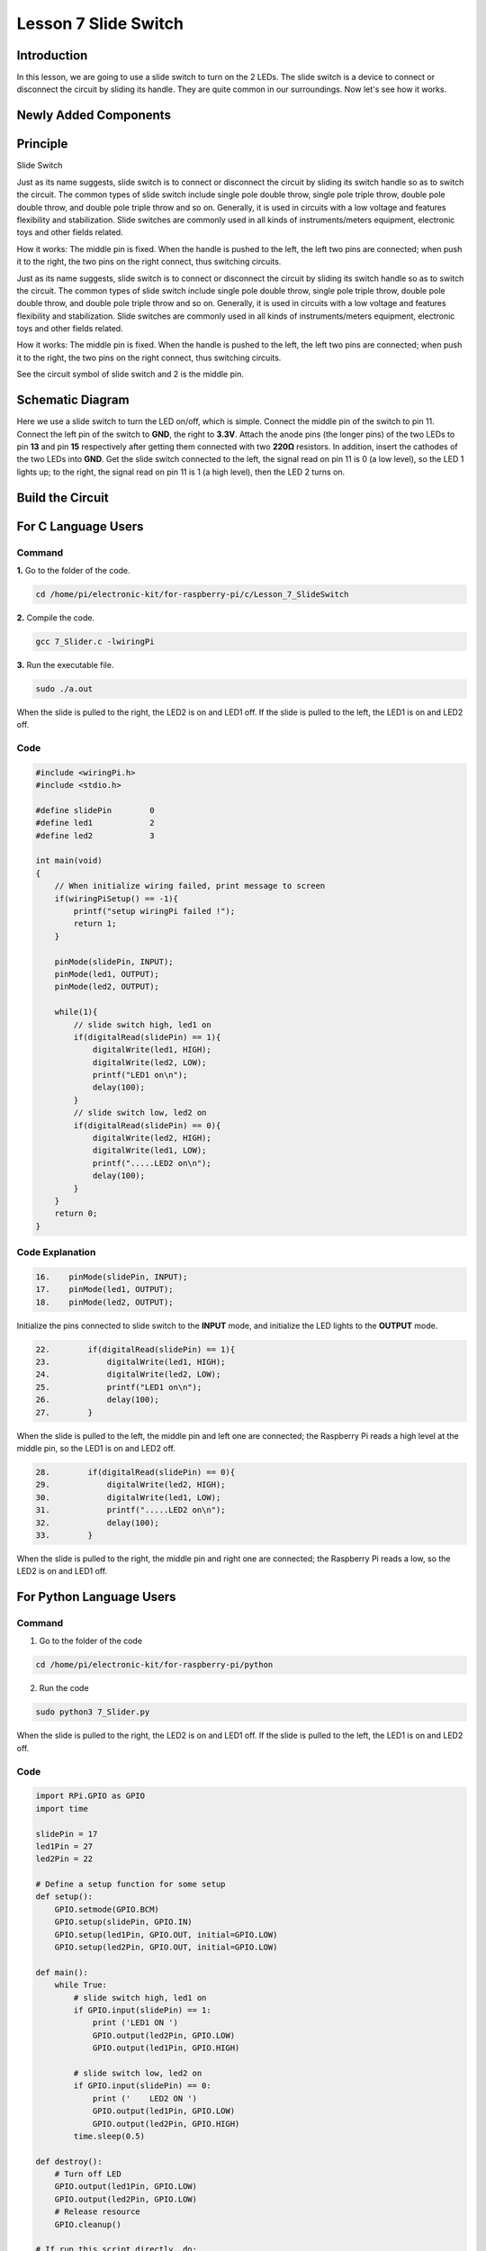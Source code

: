 Lesson 7 Slide Switch
===============================

**Introduction**
-------------------

In this lesson, we are going to use a slide switch to turn on the 2
LEDs. The slide switch is a device to connect or disconnect the circuit
by sliding its handle. They are quite common in our surroundings. Now
let's see how it works.

**Newly Added Components**
---------------------------------

.. image:: media_pi/image215.png
    :width: 800
    :align: center

**Principle**
------------------

Slide Switch

.. image:: media_pi/image115.jpeg
    :width: 150
    :align: center

Just as its name suggests, slide switch is to connect or disconnect the
circuit by sliding its switch handle so as to switch the circuit. The
common types of slide switch include single pole double throw, single
pole triple throw, double pole double throw, and double pole triple
throw and so on. Generally, it is used in circuits with a low voltage
and features flexibility and stabilization. Slide switches are commonly
used in all kinds of instruments/meters equipment, electronic toys and
other fields related.

How it works: The middle pin is fixed. When the handle is pushed to the
left, the left two pins are connected; when push it to the right, the
two pins on the right connect, thus switching circuits.

Just as its name suggests, slide switch is to connect or disconnect the
circuit by sliding its switch handle so as to switch the circuit. The
common types of slide switch include single pole double throw, single
pole triple throw, double pole double throw, and double pole triple
throw and so on. Generally, it is used in circuits with a low voltage
and features flexibility and stabilization. Slide switches are commonly
used in all kinds of instruments/meters equipment, electronic toys and
other fields related.

How it works: The middle pin is fixed. When the handle is pushed to the
left, the left two pins are connected; when push it to the right, the
two pins on the right connect, thus switching circuits.

.. image:: media_pi/image216.png
    :width: 600
    :align: center

See the circuit symbol of slide switch and 2 is the middle pin.

.. image:: media_pi/image254.png
    :width: 400
    :align: center

**Schematic Diagram**
-----------------------------

Here we use a slide switch to turn the LED on/off, which is simple.
Connect the middle pin of the switch to pin 11. Connect the left pin of
the switch to **GND**, the right to **3.3V**. Attach the anode pins (the
longer pins) of the two LEDs to pin **13** and pin **15** respectively
after getting them connected with two **220Ω** resistors. In addition,
insert the cathodes of the two LEDs into **GND**. Get the slide switch
connected to the left, the signal read on pin 11 is 0 (a low level), so
the LED 1 lights up; to the right, the signal read on pin 11 is 1 (a
high level), then the LED 2 turns on.

.. image:: media_pi/image217.png
    :width: 800
    :align: center

**Build the Circuit**
-----------------------------

.. image:: media_pi/image120.png
    :width: 800
    :align: center

**For C Language Users**
----------------------------

**Command**
^^^^^^^^^^^^

**1.** Go to the folder of the code.

.. code-block::

    cd /home/pi/electronic-kit/for-raspberry-pi/c/Lesson_7_SlideSwitch

**2.** Compile the code.

.. code-block::

    gcc 7_Slider.c -lwiringPi

**3.** Run the executable file.

.. code-block::

    sudo ./a.out

When the slide is pulled to the right, the LED2 is on and LED1 off. If
the slide is pulled to the left, the LED1 is on and LED2 off.

**Code**
^^^^^^^^^^^^^^^

.. code-block:: c

    #include <wiringPi.h>  
    #include <stdio.h>  
      
    #define slidePin        0  
    #define led1            2  
    #define led2            3  
      
    int main(void)  
    {  
        // When initialize wiring failed, print message to screen  
        if(wiringPiSetup() == -1){  
            printf("setup wiringPi failed !");  
            return 1;   
        }  
          
        pinMode(slidePin, INPUT);  
        pinMode(led1, OUTPUT);  
        pinMode(led2, OUTPUT);  
          
        while(1){  
            // slide switch high, led1 on  
            if(digitalRead(slidePin) == 1){  
                digitalWrite(led1, HIGH);  
                digitalWrite(led2, LOW);  
                printf("LED1 on\n");  
                delay(100);  
            }  
            // slide switch low, led2 on  
            if(digitalRead(slidePin) == 0){  
                digitalWrite(led2, HIGH);  
                digitalWrite(led1, LOW);  
                printf(".....LED2 on\n");  
                delay(100);  
            }  
        }  
        return 0;  
    }  

**Code Explanation**
^^^^^^^^^^^^^^^^^^^^^^

.. code-block:: c

    16.    pinMode(slidePin, INPUT);  
    17.    pinMode(led1, OUTPUT);  
    18.    pinMode(led2, OUTPUT);  

Initialize the pins connected to slide switch to the 
**INPUT** mode, and initialize the LED lights to the **OUTPUT** mode.

.. code-block:: c

    22.        if(digitalRead(slidePin) == 1){  
    23.            digitalWrite(led1, HIGH);  
    24.            digitalWrite(led2, LOW);  
    25.            printf("LED1 on\n");  
    26.            delay(100);  
    27.        }  

When the slide is pulled to the left, the middle pin and 
left one are connected; the Raspberry Pi reads a high level at 
the middle pin, so the LED1 is on and LED2 off.

.. code-block:: c

    28.        if(digitalRead(slidePin) == 0){  
    29.            digitalWrite(led2, HIGH);  
    30.            digitalWrite(led1, LOW);  
    31.            printf(".....LED2 on\n");  
    32.            delay(100);  
    33.        }  

When the slide is pulled to the right, the middle pin 
and right one are connected; the Raspberry Pi reads a 
low, so the LED2 is on and LED1 off.

**For Python Language Users**
-------------------------------

**Command**
^^^^^^^^^^^^^^^

1. Go to the folder of the code

.. code-block::

    cd /home/pi/electronic-kit/for-raspberry-pi/python

2. Run the code

.. code-block::

    sudo python3 7_Slider.py

When the slide is pulled to the right, the LED2 is on and LED1 off. If
the slide is pulled to the left, the LED1 is on and LED2 off.

**Code**
^^^^^^^^^^^^^^^

.. code-block:: Python

    import RPi.GPIO as GPIO  
    import time  
      
    slidePin = 17  
    led1Pin = 27  
    led2Pin = 22  
      
    # Define a setup function for some setup  
    def setup():  
        GPIO.setmode(GPIO.BCM)  
        GPIO.setup(slidePin, GPIO.IN)  
        GPIO.setup(led1Pin, GPIO.OUT, initial=GPIO.LOW)  
        GPIO.setup(led2Pin, GPIO.OUT, initial=GPIO.LOW)  
      
    def main():  
        while True:  
            # slide switch high, led1 on  
            if GPIO.input(slidePin) == 1:  
                print ('LED1 ON ')  
                GPIO.output(led2Pin, GPIO.LOW)  
                GPIO.output(led1Pin, GPIO.HIGH)  
      
            # slide switch low, led2 on  
            if GPIO.input(slidePin) == 0:  
                print ('    LED2 ON ')  
                GPIO.output(led1Pin, GPIO.LOW)  
                GPIO.output(led2Pin, GPIO.HIGH)  
            time.sleep(0.5)  
      
    def destroy():  
        # Turn off LED  
        GPIO.output(led1Pin, GPIO.LOW)  
        GPIO.output(led2Pin, GPIO.LOW)  
        # Release resource  
        GPIO.cleanup()                       
      
    # If run this script directly, do:  
    if __name__ == '__main__':  
        setup()  
        try:  
            main()  
        # When 'Ctrl+C' is pressed, the child program   
        # destroy() will be  executed.  
        except KeyboardInterrupt:  
            destroy()          

**Code Explanation**
^^^^^^^^^^^^^^^^^^^^^^^^^

.. code-block:: Python

    11.    GPIO.setup(slidePin, GPIO.IN)  
    12.    GPIO.setup(led1Pin, GPIO.OUT, initial=GPIO.LOW)  
    13.    GPIO.setup(led2Pin, GPIO.OUT, initial=GPIO.LOW)  

Initialize the pin, then set the pin connected to 
slide switch to the input mode and LEDs to the output mode.

.. code-block:: Python

    18.    if GPIO.input(slidePin) == 1:  
    19.            GPIO.output(led2Pin, GPIO.LOW)  
    20.            GPIO.output(led1Pin, GPIO.HIGH)  

When the slide is pulled to the left, the middle 
pin and left one are connected; 
the Raspberry Pi reads a high level at the middle pin, 
so the LED1 is on and LED2 off.

.. code-block:: Python

    24.       if GPIO.input(slidePin) == 0:  
    25.            GPIO.output(led1Pin, GPIO.LOW)  
    26.            GPIO.output(led2Pin, GPIO.HIGH)  

When the slide is pulled to the right, the 
middle pin and right one are connected; the 
Raspberry Pi reads a low, so the LED2 is 
on and LED1 off.

**Phenomenon Picture**
-------------------------

.. image:: media_pi/image121.jpeg
    :width: 800
    :align: center
